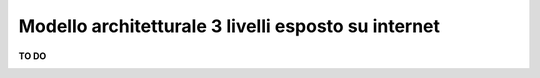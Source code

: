 .. _Modello_architetturale_3_livelli_esposto_internet:

**Modello architetturale 3 livelli esposto su internet**
********************************************************


**TO DO**

.. image:: img/Arch-3-livelli-internet.png